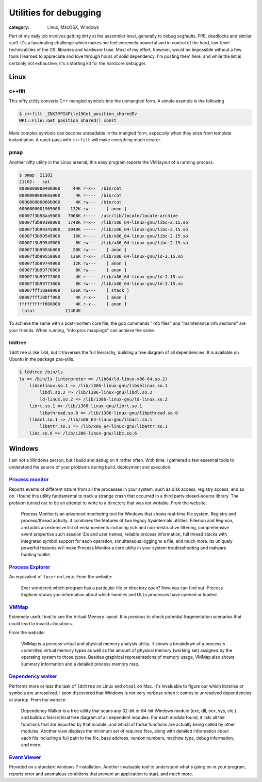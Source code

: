 Utilities for debugging
#######################
:category: Linux, MacOSX, Windows

Part of my daily job involves getting dirty at the assembler level, generally
to debug segfaults, FPE, deadlocks and similar stuff. It's a fascinating
challenge which makes me feel extremely powerful and in control of the hard,
low-level technicalities of the OS, libraries and hardware I use. Most of my
effort, however, would be impossible without a few tools I learned to
appreciate and love through hours of solid dependency. I'm posting them here,
and while the list is certainly not exhaustive, it's a starting kit for the
hardcore debugger.

Linux
-----

c++filt
~~~~~~~

This nifty utility converts C++ mangled symbols into the unmangled form. A
simple example is the following

.. code-block:: console

   $ c++filt _ZNK3MPI4File19Get_position_sharedEv
   MPI::File::Get_position_shared() const

More complex symbols can become unreadable in the mangled form, especially when
they arise from template instantiation. A quick pass with ``c++filt`` will make
everything much clearer.

pmap
~~~~

Another nifty utility in the Linux arsenal, this easy program reports the VM
layout of a running process.

.. code-block:: console

   $ pmap  21102
   21102:   cat
   0000000000400000     44K r-x--  /bin/cat
   000000000060a000      4K r----  /bin/cat
   000000000060b000      4K rw---  /bin/cat
   0000000001969000    132K rw---    [ anon ]
   00007f3b98aa9000   7068K r----  /usr/lib/locale/locale-archive
   00007f3b99190000   1748K r-x--  /lib/x86_64-linux-gnu/libc-2.15.so
   00007f3b99345000   2048K -----  /lib/x86_64-linux-gnu/libc-2.15.so
   00007f3b99545000     16K r----  /lib/x86_64-linux-gnu/libc-2.15.so
   00007f3b99549000      8K rw---  /lib/x86_64-linux-gnu/libc-2.15.so
   00007f3b9954b000     20K rw---    [ anon ]
   00007f3b99550000    136K r-x--  /lib/x86_64-linux-gnu/ld-2.15.so
   00007f3b99749000     12K rw---    [ anon ]
   00007f3b99770000      8K rw---    [ anon ]
   00007f3b99772000      4K r----  /lib/x86_64-linux-gnu/ld-2.15.so
   00007f3b99773000      8K rw---  /lib/x86_64-linux-gnu/ld-2.15.so
   00007fff18ae9000    136K rw---    [ stack ]
   00007fff18bff000      4K r-x--    [ anon ]
   ffffffffff600000      4K r-x--    [ anon ]
    total            11404K

To achieve the same with a post-mortem core file, the gdb commands "info files"
and "maintenance info sections" are your friends. When running, "info proc
mappings" can achieve the same.

lddtree
~~~~~~~

``lddtree`` is like ``ldd``, but it traverses the full hierarchy, building a tree diagram of all dependencies. 
It is available on Ubuntu in the package pax-utils.

.. code-block:: console

   $ lddtree /bin/ls
   ls => /bin/ls (interpreter => /lib64/ld-linux-x86-64.so.2)
       libselinux.so.1 => /lib/i386-linux-gnu/libselinux.so.1
           libdl.so.2 => /lib/i386-linux-gnu/libdl.so.2
           ld-linux.so.2 => /lib/i386-linux-gnu/ld-linux.so.2
       librt.so.1 => /lib/i386-linux-gnu/librt.so.1
           libpthread.so.0 => /lib/i386-linux-gnu/libpthread.so.0
       libacl.so.1 => /lib/x86_64-linux-gnu/libacl.so.1
           libattr.so.1 => /lib/x86_64-linux-gnu/libattr.so.1
       libc.so.6 => /lib/i386-linux-gnu/libc.so.6


Windows
-------

I am not a Windows person, but I build and debug on it rather often. With time,
I gathered a few essential tools to understand the source of your problems
during build, deployment and execution.

`Process monitor <http://technet.microsoft.com/en-us/sysinternals/bb896645.aspx>`_
~~~~~~~~~~~~~~~~~~~~~~~~~~~~~~~~~~~~~~~~~~~~~~~~~~~~~~~~~~~~~~~~~~~~~~~~~~~~~~~~~~

Reports events of different nature from all the processes in your system, such
as disk access, registry access, and so on. I found this utility fundamental to
track a strange crash that occurred in a third party closed-source library. The
problem turned out to be an attempt to write to a directory that was not
writable. From the website:

   Process Monitor is an advanced monitoring tool for Windows that shows real-time
   file system, Registry and process/thread activity. It combines the features of
   two legacy Sysinternals utilities, Filemon and Regmon, and adds an extensive
   list of enhancements including rich and non-destructive filtering,
   comprehensive event properties such session IDs and user names, reliable
   process information, full thread stacks with integrated symbol support for each
   operation, simultaneous logging to a file, and much more. Its uniquely powerful
   features will make Process Monitor a core utility in your system
   troubleshooting and malware hunting toolkit.

`Process Explorer <http://technet.microsoft.com/en-us/sysinternals/bb896653.aspx>`_
~~~~~~~~~~~~~~~~~~~~~~~~~~~~~~~~~~~~~~~~~~~~~~~~~~~~~~~~~~~~~~~~~~~~~~~~~~~~~~~~~~~

An equivalent of ``fuser`` on Linux. From the website:

   Ever wondered which program has a particular file or directory open? Now you
   can find out. Process Explorer shows you information about which handles and
   DLLs processes have opened or loaded.

`VMMap <http://technet.microsoft.com/en-us/sysinternals/dd535533.aspx>`_
~~~~~~~~~~~~~~~~~~~~~~~~~~~~~~~~~~~~~~~~~~~~~~~~~~~~~~~~~~~~~~~~~~~~~~~~

Extremely useful tool to see the Virtual Memory layout. It is precious to check
potential fragmentation scenarios that could lead to invalid allocations.

From the website:

   VMMap is a process virtual and physical memory analysis utility. It shows a
   breakdown of a process's committed virtual memory types as well as the amount
   of physical memory (working set) assigned by the operating system to those
   types. Besides graphical representations of memory usage, VMMap also shows
   summary information and a detailed process memory map.

`Dependency walker <http://www.dependencywalker.com/>`_
~~~~~~~~~~~~~~~~~~~~~~~~~~~~~~~~~~~~~~~~~~~~~~~~~~~~~~~

Performs more or less the task of ``lddtree`` on Linux and ``otool`` on Mac.
It's invaluable to figure our which libraries or symbols are unresolved. I soon
discovered that Windows is not very verbose when it comes to unresolved
dependencies at startup. From the website:

   Dependency Walker is a free utility that scans any 32-bit or 64-bit Windows
   module (exe, dll, ocx, sys, etc.) and builds a hierarchical tree diagram of all
   dependent modules. For each module found, it lists all the functions that are
   exported by that module, and which of those functions are actually being called
   by other modules. Another view displays the minimum set of required files,
   along with detailed information about each file including a full path to the
   file, base address, version numbers, machine type, debug information, and
   more.

`Event Viewer <http://windows.microsoft.com/en-us/windows/open-event-viewer#1TC=windows-7>`_
~~~~~~~~~~~~~~~~~~~~~~~~~~~~~~~~~~~~~~~~~~~~~~~~~~~~~~~~~~~~~~~~~~~~~~~~~~~~~~~~~~~~~~~~~~~~

Provided on a standard windows 7 installation. Another invaluable tool to
understand what's going on in your program, reports error and anomalous
conditions that prevent an application to start, and much
more.

